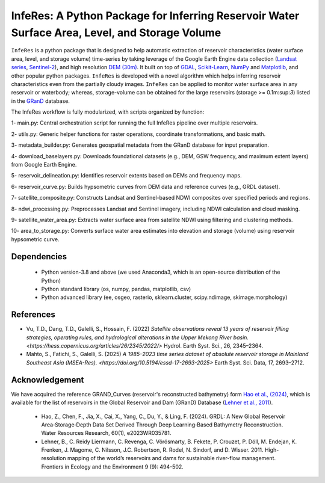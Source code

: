 InfeRes: A Python Package for Inferring Reservoir Water Surface Area, Level, and Storage Volume
==============================================================================================

.. image:: https://img.shields.io/pypi/l/sciris.svg
 :target: https://github.com/ssmahto/InfeRes_test/blob/main/LICENSE

``InfeRes`` is a python package that is designed to help automatic extraction of reservoir characteristics (water surface area, level, and storage volume) time-series by taking leverage
of the Google Earth Engine data collection (`Landsat series <https://developers.google.com/earth-engine/datasets/catalog/landsat/>`_, `Sentinel-2 <https://developers.google.com/earth-engine/datasets/catalog/sentinel-2/>`_), and high resolution `DEM (30m) <https://www.usgs.gov/centers/eros/science/usgs-eros-archive-digital-elevation-shuttle-radar-topography-mission-srtm-1/>`_.
It built on top of `GDAL <https://gdal.org/>`_, `Scikit-Learn <https://scikit-learn.org/>`_, `NumPy <https://numpy.org/>`_ and `Matplotlib <https://matplotlib.org/>`_,
and other popular python packages. ``InfeRes`` is developed with a novel algorithm which helps inferring reservoir characteristics even from the partially cloudy images.
``InfeRes`` can be applied to monitor water surface area in any reservoir or waterbody; whereas, storage-volume can be obtained for the large reservoirs (storage >= 0.1m:sup:`3`) listed in the `GRanD <https://www.globaldamwatch.org/directory/>`_ database.

The InfeRes workflow is fully modularized, with scripts organized by function:

1- main.py: Central orchestration script for running the full InfeRes pipeline over multiple reservoirs.

2- utils.py: Generic helper functions for raster operations, coordinate transformations, and basic math.

3- metadata_builder.py: Generates geospatial metadata from the GRanD database for input preparation.

4- download_baselayers.py: Downloads foundational datasets (e.g., DEM, GSW frequency, and maximum extent layers) from Google Earth Engine.

5- reservoir_delineation.py: Identifies reservoir extents based on DEMs and frequency maps.

6- reservoir_curve.py: Builds hypsometric curves from DEM data and reference curves (e.g., GRDL dataset).

7- satellite_composite.py: Constructs Landsat and Sentinel-based NDWI composites over specified periods and regions.

8- ndwi_processing.py: Preprocesses Landsat and Sentinel imagery, including NDWI calculation and cloud masking.

9- satellite_water_area.py: Extracts water surface area from satellite NDWI using filtering and clustering methods.

10- area_to_storage.py: Converts surface water area estimates into elevation and storage (volume) using reservoir hypsometric curve.


Dependencies
----------------

 - Python version-3.8 and above (we used Anaconda3, which is an open-source distribution of the Python)
 - Python standard library (os, numpy, pandas, matplotlib, csv)
 - Python advanced library (ee, osgeo, rasterio, sklearn.cluster, scipy.ndimage, skimage.morphology)


References 
---------------------

- Vu, T.D., Dang, T.D., Galelli, S., Hossain, F. (2022) `Satellite observations reveal 13 years of reservoir filling strategies, operating rules, and hydrological alterations in the Upper Mekong River basin. <https://hess.copernicus.org/articles/26/2345/2022/>` Hydrol. Earth Syst. Sci., 26, 2345–2364.

- Mahto, S., Fatichi, S., Galelli, S. (2025) `A 1985–2023 time series dataset of absolute reservoir storage in Mainland Southeast Asia (MSEA-Res). <https://doi.org/10.5194/essd-17-2693-2025>` Earth Syst. Sci. Data, 17, 2693–2712.


Acknowledgement 
---------------------

We have acquired the reference GRAND_Curves (reservoir's reconstructed bathymetry) form `Hao et al., (2024) <https://agupubs.onlinelibrary.wiley.com/doi/full/10.1029/2023WR035781>`_, which is available for the list of reservoirs in the Global Reservoir and Dam (GRanD) Database (`Lehner et al., 2011 <https://esajournals.onlinelibrary.wiley.com/doi/10.1890/100125>`_).  

 - Hao, Z., Chen, F., Jia, X., Cai, X., Yang, C., Du, Y., & Ling, F. (2024). GRDL: A New Global Reservoir Area‐Storage‐Depth Data Set Derived Through Deep Learning‐Based Bathymetry Reconstruction. Water Resources Research, 60(1), e2023WR035781.

 - Lehner, B., C. Reidy Liermann, C. Revenga, C. Vörösmarty, B. Fekete, P. Crouzet, P. Döll, M. Endejan, K. Frenken, J. Magome, C. Nilsson, J.C. Robertson, R. Rodel, N. Sindorf, and D. Wisser. 2011. High-resolution mapping of the world’s reservoirs and dams for sustainable river-flow management. Frontiers in Ecology and the Environment 9 (9): 494-502.





















